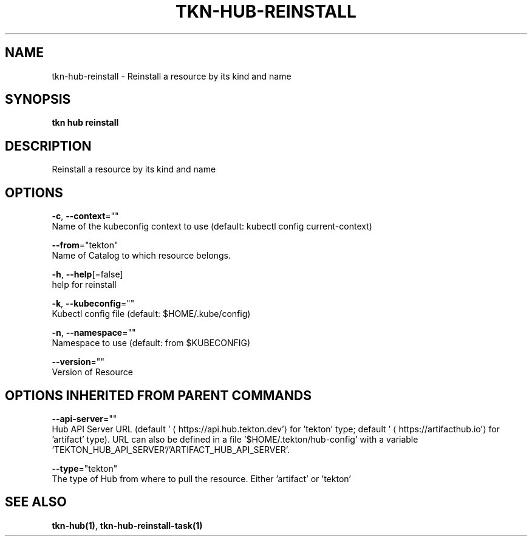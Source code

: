 .TH "TKN\-HUB\-REINSTALL" "1" "" "Auto generated by spf13/cobra" "" 
.nh
.ad l


.SH NAME
.PP
tkn\-hub\-reinstall \- Reinstall a resource by its kind and name


.SH SYNOPSIS
.PP
\fBtkn hub reinstall\fP


.SH DESCRIPTION
.PP
Reinstall a resource by its kind and name


.SH OPTIONS
.PP
\fB\-c\fP, \fB\-\-context\fP=""
    Name of the kubeconfig context to use (default: kubectl config current\-context)

.PP
\fB\-\-from\fP="tekton"
    Name of Catalog to which resource belongs.

.PP
\fB\-h\fP, \fB\-\-help\fP[=false]
    help for reinstall

.PP
\fB\-k\fP, \fB\-\-kubeconfig\fP=""
    Kubectl config file (default: $HOME/.kube/config)

.PP
\fB\-n\fP, \fB\-\-namespace\fP=""
    Namespace to use (default: from $KUBECONFIG)

.PP
\fB\-\-version\fP=""
    Version of Resource


.SH OPTIONS INHERITED FROM PARENT COMMANDS
.PP
\fB\-\-api\-server\fP=""
    Hub API Server URL (default '
\[la]https://api.hub.tekton.dev'\[ra] for 'tekton' type; default '
\[la]https://artifacthub.io'\[ra] for 'artifact' type).
URL can also be defined in a file '$HOME/.tekton/hub\-config' with a variable 'TEKTON\_HUB\_API\_SERVER'/'ARTIFACT\_HUB\_API\_SERVER'.

.PP
\fB\-\-type\fP="tekton"
    The type of Hub from where to pull the resource. Either 'artifact' or 'tekton'


.SH SEE ALSO
.PP
\fBtkn\-hub(1)\fP, \fBtkn\-hub\-reinstall\-task(1)\fP
